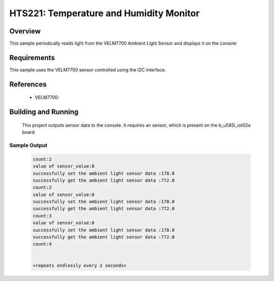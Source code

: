 .. _hts221:

HTS221: Temperature and Humidity Monitor
########################################

Overview
********
This sample periodically reads light from the VELM7700
Ambient Light Sensor and displays it on the console


Requirements
************

This sample uses the VELM7700 sensor controlled using the I2C interface.

References
**********

 - VELM7700: 

Building and Running
********************

 This project outputs sensor data to the console. It requires an 
 sensor, which is present on the b_u585i_iot02a board.

.. zephyr-app-commands::
   :zephyr-app: samples/sensor/velm7700
   :board: b_u585i_iot02a
   :goals: build
   :compact:

Sample Output
=============

 .. code-block:: console

    count:2
    value of sensor_value:0
    successfully set the ambient light sensor data :178.0
    successfully get the ambient light sensor data :772.0
    count:2
    value of sensor_value:0
    successfully set the ambient light sensor data :178.0
    successfully get the ambient light sensor data :772.0
    count:3
    value of sensor_value:0
    successfully set the ambient light sensor data :178.0
    successfully get the ambient light sensor data :772.0
    count:4


    <repeats endlessly every 2 seconds>
